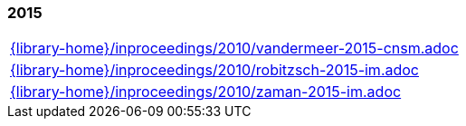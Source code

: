 //
// ============LICENSE_START=======================================================
//  Copyright (C) 2018 Sven van der Meer. All rights reserved.
// ================================================================================
// This file is licensed under the CREATIVE COMMONS ATTRIBUTION 4.0 INTERNATIONAL LICENSE
// Full license text at https://creativecommons.org/licenses/by/4.0/legalcode
// 
// SPDX-License-Identifier: CC-BY-4.0
// ============LICENSE_END=========================================================
//
// @author Sven van der Meer (vdmeer.sven@mykolab.com)
//

=== 2015
[cols="a", grid=rows, frame=none, %autowidth.stretch]
|===
|include::{library-home}/inproceedings/2010/vandermeer-2015-cnsm.adoc[]
|include::{library-home}/inproceedings/2010/robitzsch-2015-im.adoc[]
|include::{library-home}/inproceedings/2010/zaman-2015-im.adoc[]
|===


